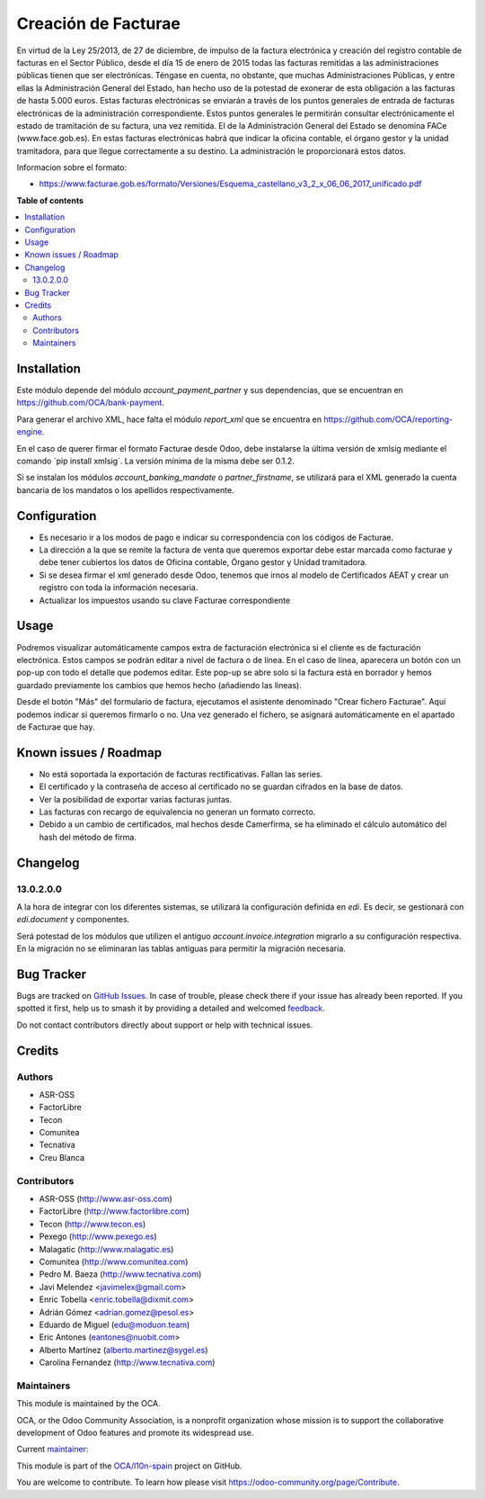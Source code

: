 ====================
Creación de Facturae
====================

.. 
   !!!!!!!!!!!!!!!!!!!!!!!!!!!!!!!!!!!!!!!!!!!!!!!!!!!!
   !! This file is generated by oca-gen-addon-readme !!
   !! changes will be overwritten.                   !!
   !!!!!!!!!!!!!!!!!!!!!!!!!!!!!!!!!!!!!!!!!!!!!!!!!!!!
   !! source digest: sha256:d147110ae70be6cea37fe0993d1f60e7f27ab227224ffec0412ff2607e96454d
   !!!!!!!!!!!!!!!!!!!!!!!!!!!!!!!!!!!!!!!!!!!!!!!!!!!!

.. |badge1| image:: https://img.shields.io/badge/maturity-Beta-yellow.png
    :target: https://odoo-community.org/page/development-status
    :alt: Beta
.. |badge2| image:: https://img.shields.io/badge/licence-AGPL--3-blue.png
    :target: http://www.gnu.org/licenses/agpl-3.0-standalone.html
    :alt: License: AGPL-3
.. |badge3| image:: https://img.shields.io/badge/github-OCA%2Fl10n--spain-lightgray.png?logo=github
    :target: https://github.com/OCA/l10n-spain/tree/16.0/l10n_es_facturae
    :alt: OCA/l10n-spain
.. |badge4| image:: https://img.shields.io/badge/weblate-Translate%20me-F47D42.png
    :target: https://translation.odoo-community.org/projects/l10n-spain-16-0/l10n-spain-16-0-l10n_es_facturae
    :alt: Translate me on Weblate
.. |badge5| image:: https://img.shields.io/badge/runboat-Try%20me-875A7B.png
    :target: https://runboat.odoo-community.org/builds?repo=OCA/l10n-spain&target_branch=16.0
    :alt: Try me on Runboat

|badge1| |badge2| |badge3| |badge4| |badge5|

En virtud de la Ley 25/2013, de 27 de diciembre, de impulso de la factura
electrónica y creación del registro contable de facturas en el Sector Público,
desde el día 15 de enero de 2015 todas las facturas remitidas a las
administraciones públicas tienen que ser electrónicas.
Téngase en cuenta, no obstante, que muchas Administraciones Públicas,
y entre ellas la Administración General del Estado, han hecho uso de la
potestad de exonerar de esta obligación a las facturas de hasta 5.000 euros.
Estas facturas electrónicas se enviarán a través de los puntos generales de
entrada de facturas electrónicas de la administración correspondiente.
Estos puntos generales le permitirán consultar electrónicamente el estado de
tramitación de su factura, una vez remitida. El de la Administración General
del Estado se denomina FACe (www.face.gob.es).
En estas facturas electrónicas habrá que indicar la oficina contable,
el órgano gestor y la unidad tramitadora, para que llegue correctamente
a su destino. La administración le proporcionará estos datos.

Informacion sobre el formato:

* https://www.facturae.gob.es/formato/Versiones/Esquema_castellano_v3_2_x_06_06_2017_unificado.pdf

**Table of contents**

.. contents::
   :local:

Installation
============

Este módulo depende del módulo *account_payment_partner* y sus
dependencias, que se encuentran en https://github.com/OCA/bank-payment.

Para generar el archivo XML, hace falta el módulo *report_xml* que se encuentra
en https://github.com/OCA/reporting-engine.

En el caso de querer firmar el formato Facturae desde Odoo, debe instalarse la
última versión de xmlsig mediante el comando ´pip install xmlsig´. La versión
mínima de la misma debe ser 0.1.2.

Si se instalan los módulos *account_banking_mandate* o *partner_firstname*, se
utilizará para el XML generado la cuenta bancaria de los mandatos o los
apellidos respectivamente.

Configuration
=============

* Es necesario ir a los modos de pago e indicar su correspondencia con los
  códigos de Facturae.
* La dirección a la que se remite la factura de venta que queremos exportar
  debe estar marcada como facturae y debe tener cubiertos los datos de
  Oficina contable, Órgano gestor y Unidad tramitadora.
* Si se desea firmar el xml generado desde Odoo, tenemos que irnos al
  modelo de Certificados AEAT y crear un registro con toda la información
  necesaria.
* Actualizar los impuestos usando su clave Facturae correspondiente

Usage
=====

Podremos visualizar automáticamente campos extra de facturación electrónica si
el cliente es de facturación electrónica. Estos campos se podrán editar a nivel
de factura o de línea. En el caso de línea, aparecera un botón con un pop-up
con todo el detalle que podemos editar. Este pop-up se abre solo si la factura
está en borrador y hemos guardado previamente los cambios que hemos hecho
(añadiendo las lineas).

Desde el botón "Más" del formulario de factura, ejecutamos el asistente
denominado "Crear fichero Facturae". Aquí podemos indicar si queremos firmarlo
o no. Una vez generado el fichero, se asignará automáticamente en el apartado de
Facturae que hay.

Known issues / Roadmap
======================

* No está soportada la exportación de facturas rectificativas.
  Fallan las series.
* El certificado y la contraseña de acceso al certificado no se guardan
  cifrados en la base de datos.
* Ver la posibilidad de exportar varias facturas juntas.
* Las facturas con recargo de equivalencia no generan un formato correcto.
* Debido a un cambio de certificados, mal hechos desde Camerfirma, se ha eliminado
  el cálculo automático del hash del método de firma.

Changelog
=========

13.0.2.0.0
~~~~~~~~~~

A la hora de integrar con los diferentes sistemas, se utilizará la configuración
definida en `edi`. Es decir, se gestionará con `edi.document` y componentes.

Será potestad de los módulos que utilizen el antiguo `account.invoice.integration`
migrarlo a su configuración respectiva. En la migración no se eliminaran las tablas
antiguas para permitir la migración necesaria.

Bug Tracker
===========

Bugs are tracked on `GitHub Issues <https://github.com/OCA/l10n-spain/issues>`_.
In case of trouble, please check there if your issue has already been reported.
If you spotted it first, help us to smash it by providing a detailed and welcomed
`feedback <https://github.com/OCA/l10n-spain/issues/new?body=module:%20l10n_es_facturae%0Aversion:%2016.0%0A%0A**Steps%20to%20reproduce**%0A-%20...%0A%0A**Current%20behavior**%0A%0A**Expected%20behavior**>`_.

Do not contact contributors directly about support or help with technical issues.

Credits
=======

Authors
~~~~~~~

* ASR-OSS
* FactorLibre
* Tecon
* Comunitea
* Tecnativa
* Creu Blanca

Contributors
~~~~~~~~~~~~

* ASR-OSS (http://www.asr-oss.com)
* FactorLibre (http://www.factorlibre.com)
* Tecon (http://www.tecon.es)
* Pexego (http://www.pexego.es)
* Malagatic (http://www.malagatic.es)
* Comunitea (http://www.comunitea.com)
* Pedro M. Baeza (http://www.tecnativa.com)
* Javi Melendez <javimelex@gmail.com>
* Enric Tobella <enric.tobella@dixmit.com>
* Adrián Gómez <adrian.gomez@pesol.es>
* Eduardo de Miguel (edu@moduon.team)
* Eric Antones (eantones@nuobit.com>
* Alberto Martínez (alberto.martinez@sygel.es)
* Carolina Fernandez (http://www.tecnativa.com)

Maintainers
~~~~~~~~~~~

This module is maintained by the OCA.

.. image:: https://odoo-community.org/logo.png
   :alt: Odoo Community Association
   :target: https://odoo-community.org

OCA, or the Odoo Community Association, is a nonprofit organization whose
mission is to support the collaborative development of Odoo features and
promote its widespread use.

.. |maintainer-etobella| image:: https://github.com/etobella.png?size=40px
    :target: https://github.com/etobella
    :alt: etobella

Current `maintainer <https://odoo-community.org/page/maintainer-role>`__:

|maintainer-etobella| 

This module is part of the `OCA/l10n-spain <https://github.com/OCA/l10n-spain/tree/16.0/l10n_es_facturae>`_ project on GitHub.

You are welcome to contribute. To learn how please visit https://odoo-community.org/page/Contribute.
